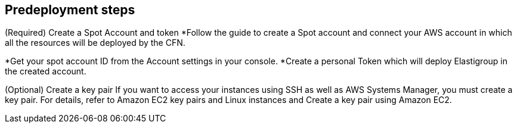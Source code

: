 //Include any predeployment steps here, such as signing up for a Marketplace AMI or making any changes to a partner account. If there are no predeployment steps, leave this file empty.

== Predeployment steps

(Required) Create a Spot Account and token
*Follow the guide to create a Spot account and connect your AWS account in which all the resources will be deployed by the CFN.

*Get your spot account ID from the Account settings in your console.
*Create a personal Token which will deploy Elastigroup in the created account.

(Optional) Create a key pair
If you want to access your instances using SSH as well as AWS Systems Manager, you must create a key pair. For details, refer to Amazon EC2 key pairs and Linux instances and Create a key pair using Amazon EC2.